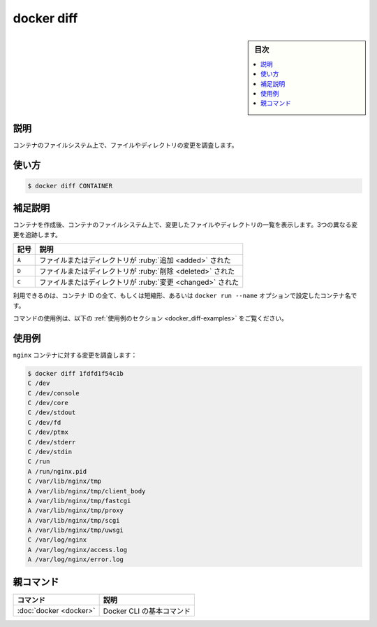 .. -*- coding: utf-8 -*-
.. URL: https://docs.docker.com/engine/reference/commandline/diff/
.. SOURCE:
   doc version: 20.10
      https://github.com/docker/docker.github.io/blob/master/engine/reference/commandline/diff.md
      https://github.com/docker/docker.github.io/blob/master/_data/engine-cli/docker_diff.yaml
.. check date: 2022/03/20
.. Commits on Aug 22, 2021 304f64ccec26ef1810e90d385d5bae5fab3ce6f4
.. -------------------------------------------------------------------

.. docker diff

=======================================
docker diff
=======================================

.. seealso:: 

   :doc:`docker container diff <container_diff`

.. sidebar:: 目次

   .. contents:: 
       :depth: 3
       :local:

.. _docker_diff-description:

説明
==========

.. Inspect changes to files or directories on a container’s filesystem

コンテナのファイルシステム上で、ファイルやディレクトリの変更を調査します。

.. _docker_diff-usage:

使い方
==========

.. code-block:: bash

   $ docker diff CONTAINER

.. Extended description
.. _docker_diff-extended-description:

補足説明
==========

.. List the changed files and directories in a container᾿s filesystem since the container was created. Three different types of change are tracked:

コンテナを作成後、コンテナのファイルシステム上で、変更したファイルやディレクトリの一覧を表示します。3つの異なる変更を追跡します。

.. list-table::
   :header-rows: 1

   * - 記号
     - 説明
   * - ``A``
     - ファイルまたはディレクトリが :ruby:`追加 <added>` された
   * - ``D``
     - ファイルまたはディレクトリが :ruby:`削除 <deleted>` された
   * - ``C``
     - ファイルまたはディレクトリが :ruby:`変更 <changed>` された

.. You can use the full or shortened container ID or the container name set using docker run --name option.

利用できるのは、コンテナ ID の全て、もしくは短縮形、あるいは ``docker run --name`` オプションで設定したコンテナ名です。

.. For example uses of this command, refer to the examples section below.

コマンドの使用例は、以下の :ref:`使用例のセクション <docker_diff-examples>` をご覧ください。

.. Examples
.. _docker_diff-examples:

使用例
==========

.. Inspect the changes to an nginx container:

``nginx`` コンテナに対する変更を調査します：

.. code-block:: bash

    $ docker diff 1fdfd1f54c1b
    C /dev
    C /dev/console
    C /dev/core
    C /dev/stdout
    C /dev/fd
    C /dev/ptmx
    C /dev/stderr
    C /dev/stdin
    C /run
    A /run/nginx.pid
    C /var/lib/nginx/tmp
    A /var/lib/nginx/tmp/client_body
    A /var/lib/nginx/tmp/fastcgi
    A /var/lib/nginx/tmp/proxy
    A /var/lib/nginx/tmp/scgi
    A /var/lib/nginx/tmp/uwsgi
    C /var/log/nginx
    A /var/log/nginx/access.log
    A /var/log/nginx/error.log


親コマンド
==========

.. list-table::
   :header-rows: 1

   * - コマンド
     - 説明
   * - :doc:`docker <docker>`
     - Docker CLI の基本コマンド


.. seealso:: 

   docker diff
      https://docs.docker.com/engine/reference/commandline/docker diff/
